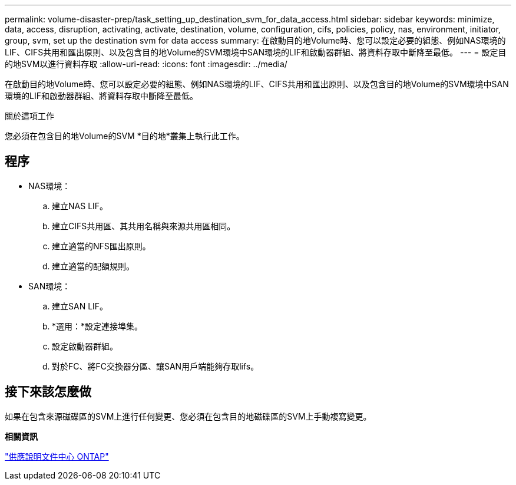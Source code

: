 ---
permalink: volume-disaster-prep/task_setting_up_destination_svm_for_data_access.html 
sidebar: sidebar 
keywords: minimize, data, access, disruption, activating, activate, destination, volume, configuration, cifs, policies, policy, nas, environment, initiator, group, svm, set up the destination svm for data access 
summary: 在啟動目的地Volume時、您可以設定必要的組態、例如NAS環境的LIF、CIFS共用和匯出原則、以及包含目的地Volume的SVM環境中SAN環境的LIF和啟動器群組、將資料存取中斷降至最低。 
---
= 設定目的地SVM以進行資料存取
:allow-uri-read: 
:icons: font
:imagesdir: ../media/


[role="lead"]
在啟動目的地Volume時、您可以設定必要的組態、例如NAS環境的LIF、CIFS共用和匯出原則、以及包含目的地Volume的SVM環境中SAN環境的LIF和啟動器群組、將資料存取中斷降至最低。

.關於這項工作
您必須在包含目的地Volume的SVM *目的地*叢集上執行此工作。



== 程序

* NAS環境：
+
.. 建立NAS LIF。
.. 建立CIFS共用區、其共用名稱與來源共用區相同。
.. 建立適當的NFS匯出原則。
.. 建立適當的配額規則。


* SAN環境：
+
.. 建立SAN LIF。
.. *選用：*設定連接埠集。
.. 設定啟動器群組。
.. 對於FC、將FC交換器分區、讓SAN用戶端能夠存取lifs。






== 接下來該怎麼做

如果在包含來源磁碟區的SVM上進行任何變更、您必須在包含目的地磁碟區的SVM上手動複寫變更。

*相關資訊*

https://docs.netapp.com/ontap-9/index.jsp["供應說明文件中心 ONTAP"]
